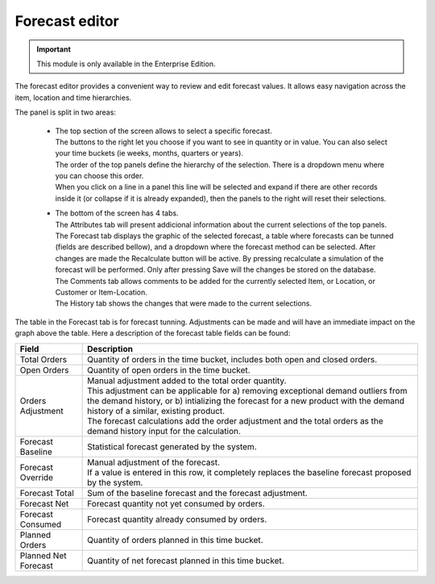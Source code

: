 ===============
Forecast editor
===============

.. Important::

   This module is only available in the Enterprise Edition.

The forecast editor provides a convenient way to review and edit forecast values. 
It allows easy navigation across the item, location and time hierarchies.

.. image:: ../_images/forecast-editor-main.png
   :alt: Forecast editor screen

The panel is split in two areas:

  - | The top section of the screen allows to select a
      specific forecast.
    | The buttons to the right let you choose if you want to see in quantity
      or in value. You can also select your time buckets (ie weeks, months, quarters or years).
    | The order of the top panels define the hierarchy of the selection.
      There is a dropdown menu where you can choose this order.
    | When you click on a line in a panel this line will be selected and expand if there
      are other records inside it (or collapse if it is already expanded), then the panels
      to the right will reset their selections.

    .. image:: ../_images/forecast-editor-top.png
       :alt: Forecast editor selection panels

  - | The bottom of the screen has 4 tabs.
    | The Attributes tab will present addicional information about the current selections of
      the top panels.
    | The Forecast tab displays the graphic of the selected forecast, a table where forecasts can be tunned (fields are
      described bellow), and a dropdown where the forecast method can be selected.
      After changes are made the Recalculate button will be active. By pressing recalculate a simulation of the forecast will be performed.
      Only after pressing Save will the changes be stored on the database.
    | The Comments tab allows comments to be added for the currently selected Item, or Location, or Customer
      or Item-Location.
    | The History tab shows the changes that were made to the current selections.

    .. image:: ../_images/forecast-editor-tabAttributes.png
       :alt: Attributes of selections

    .. image:: ../_images/forecast-editor-tabForecast.png
       :alt: Forecast graph and table

    .. image:: ../_images/forecast-editor-tabComments.png
       :alt: Comments for selections

    .. image:: ../_images/ forecast-editor-tabHistory.png
       :alt: History of changes in selection

The table in the Forecast tab is for forecast tunning. Adjustments can be made and will have an immediate impact on the graph above the table.
Here a description of the forecast table fields can be found:

==================== ==============================================================================
Field                Description
==================== ==============================================================================
Total Orders         Quantity of orders in the time bucket, includes both open and closed
                     orders.
Open Orders          Quantity of open orders in the time bucket.
Orders Adjustment    | Manual adjustment added to the total order quantity.
                     | This adjustment can be applicable for a) removing exceptional demand
                       outliers from the demand history, or b) intializing the forecast for a new
                       product with the demand history of a similar, existing product.
                     | The forecast calculations add the order adjustment and the total orders
                       as the demand history input for the calculation.
Forecast Baseline    Statistical forecast generated by the system.
Forecast Override    | Manual adjustment of the forecast.
                     | If a value is entered in this row, it completely replaces the baseline
                       forecast proposed by the system.
Forecast Total       Sum of the baseline forecast and the forecast adjustment.
Forecast Net         Forecast quantity not yet consumed by orders.
Forecast Consumed    Forecast quantity already consumed by orders.
Planned Orders       Quantity of orders planned in this time bucket.
Planned Net Forecast Quantity of net forecast planned in this time bucket.
==================== ==============================================================================
